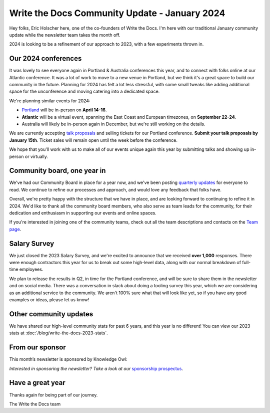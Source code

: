 .. post:: Jan 12, 2024
   :tags: stats, year in review, newsletter
   :author: Eric Holscher

Write the Docs Community Update - January 2024
===============================================

Hey folks, Eric Holscher here, one of the co-founders of Write the Docs.
I'm here with our traditional January community update while the newsletter team takes the month off.

2024 is looking to be a refinement of our approach to 2023,
with a few experiments thrown in.

Our 2024 conferences
--------------------

It was lovely to see everyone again in Portland & Australia conferences this year,
and to connect with folks online at our Atlantic conference.
It was a lot of work to move to a new venue in Portland,
but we think it's a great space to build our community in the future.
Planning for 2024 has felt a lot less stressful,
with some small tweaks like adding additional space for the unconference and moving catering into a dedicated space.

We're planning similar events for 2024:

* `Portland <https://www.writethedocs.org/conf/portland/2024/>`_ will be in-person on **April 14-16**.
* **Atlantic** will be a virtual event, spanning the East Coast and European timezones, on **September 22-24**.
* Australia will likely be in-person again in December, but we're still working on the details.

We are currently accepting `talk proposals <https://www.writethedocs.org/conf/portland/2024/cfp/>`_ and selling tickets for our Portland conference.
**Submit your talk proposals by January 15th**.
Ticket sales will remain open until the week before the conference. 

We hope that you'll work with us to make all of our events unique again this year by submitting talks and showing up in-person or virtually.

Community board, one year in
----------------------------

We've had our Community Board in place for a year now,
and we've been posting `quarterly updates <https://www.writethedocs.com/blog/archive/tag/community-board/>`_ for everyone to read.
We continue to refine our processes and approach,
and would love any feedback that folks have.

Overall, we're pretty happy with the structure that we have in place,
and are looking forward to continuing to refine it in 2024. We'd like to thank all the community board members, who also serve as team leads for the community, for their dedication and enthusiasm in supporting our events and online spaces. 

If you're interested in joining one of the community teams, check out all the team descriptions and contacts on the `Team page <https://writethedocs-www--2073.org.readthedocs.build/team/>`_. 

Salary Survey
-------------

We just closed the 2023 Salary Survey, and we're excited to announce that we received **over 1,000** responses.
There were enough contractors this year for us to break out some high-level data,
along with our normal breakdown of full-time employees.

We plan to release the results in Q2, in time for the Portland conference, 
and will be sure to share them in the newsletter and on social media.
There was a conversation in slack about doing a tooling survey this year,
which we are considering as an additional service to the community.
We aren't 100% sure what that will look like yet,
so if you have any good examples or ideas, please let us know!

Other community updates
-----------------------

We have shared our high-level community stats for past 6 years,
and this year is no different!
You can view our 2023 stats at :doc:`/blog/write-the-docs-2023-stats`.

From our sponsor
----------------

This month’s newsletter is sponsored by Knowledge Owl:

.. raw:: html

    <hr>
    <table width="100%" border="0" cellspacing="0" cellpadding="0" style="width:100%; max-width: 600px;">
      <tbody>
        <tr>
          <td width="75%">

              <p>
              <strong>KnowledgeOwl Joins the B Corp Movement! 🎉</strong>
              As of December 6, 2023, <a href="https://www.knowledgeowl.com/?ref=writethedocs">KnowledgeOwl</a> is <i>owlficially</i> B Corporation Certified! We are now part of a global movement of companies that are committed to using business as a force for good.
              </p>

              <p>
              B Corps have committed to high standards of social and environmental responsibility. Going through the rigorous B Corp assessment process was a way for us to demonstrate our commitment to being a force for good for both people and the planet.
 
              </p>

              <p>
              If your team is looking for owlsome knowledge base software made by a small team with a big heart, <a href="https://app.knowledgeowl.com/signup">you can try KnowledgeOwl for free here</a>!🦉
              </p>

          </td>
          <td width="25%">
            <a href="https://app.knowledgeowl.com/signup">
              <img style="margin-left: 15px;" alt="Knowledge Owl" src="/_static/img/sponsors/knowledgeowl-square.png">
            </a>
          </td>
        </tr>
      </tbody>
    </table>
    <hr>

*Interested in sponsoring the newsletter? Take a look at our* `sponsorship prospectus </sponsorship/newsletter/>`__.

Have a great year
-----------------

Thanks again for being part of our journey.

The Write the Docs team
